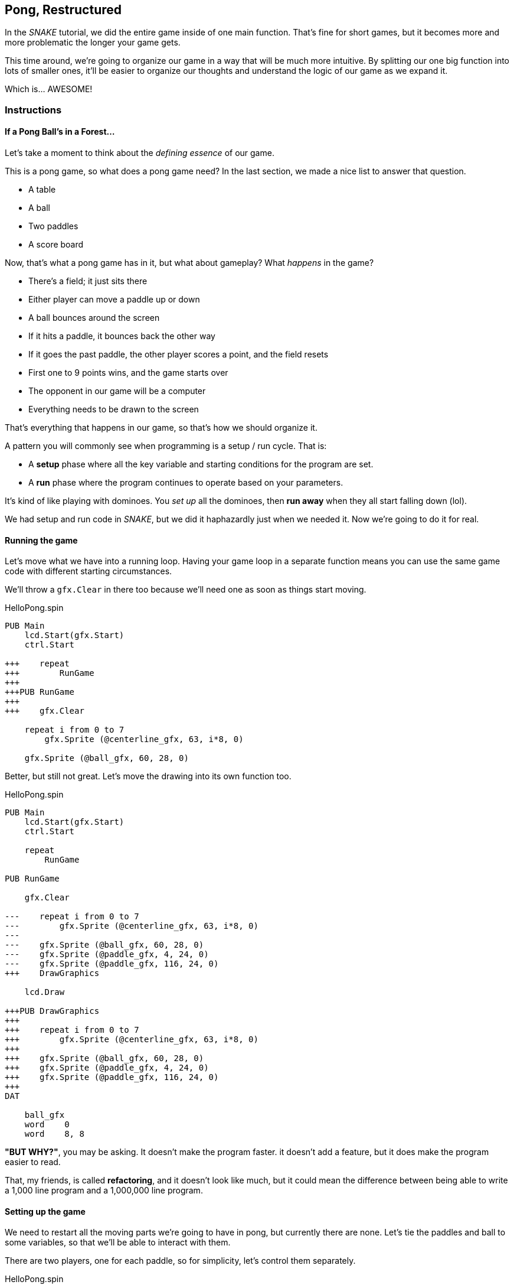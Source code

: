 == Pong, Restructured

In the _SNAKE_ tutorial, we did the entire game inside of one main function. That's fine for short games, but it becomes more and more problematic the longer your game gets.

This time around, we're going to organize our game in a way that will be much more intuitive. By splitting our one big function into lots of smaller ones, it'll be easier to organize our thoughts and understand the logic of our game as we expand it.

Which is... AWESOME!

=== Instructions

==== If a Pong Ball's in a Forest...

Let's take a moment to think about the _defining essence_ of our game.

This is a pong game, so what does a pong game need? In the last section, we made a nice list to answer that question.

// picture of ping pong table would be nice.

- A table
- A ball
- Two paddles
- A score board

Now, that's what a pong game has in it, but what about gameplay? What _happens_ in the game?

- There's a field; it just sits there
- Either player can move a paddle up or down
- A ball bounces around the screen
  - If it hits a paddle, it bounces back the other way
  - If it goes the past paddle, the other player scores a point, and the field resets
- First one to 9 points wins, and the game starts over
- The opponent in our game will be a computer
- Everything needs to be drawn to the screen

That's everything that happens in our game, so that's how we should organize it.

A pattern you will commonly see when programming is a setup / run cycle. That is:

- A *setup* phase where all the key variable and starting conditions for the program are set.
- A *run* phase where the program continues to operate based on your parameters.

It's kind of like playing with dominoes. You _set up_ all the dominoes, then *run away* when they all start falling down (lol).

We had setup and run code in _SNAKE_, but we did it haphazardly just when we needed it. Now we're going to do it for real.

==== Running the game

Let's move what we have into a running loop. Having your game loop in a separate function means you can use the same game code with different starting circumstances.

We'll throw a `gfx.Clear` in there too because we'll need one as soon as things start moving.

[source]
.HelloPong.spin
----
PUB Main
    lcd.Start(gfx.Start)
    ctrl.Start
    
+++    repeat
+++        RunGame
+++    
+++PUB RunGame
+++
+++    gfx.Clear

    repeat i from 0 to 7
        gfx.Sprite (@centerline_gfx, 63, i*8, 0)
    
    gfx.Sprite (@ball_gfx, 60, 28, 0)
----

Better, but still not great. Let's move the drawing into its own function too.


[source]
.HelloPong.spin
----
PUB Main
    lcd.Start(gfx.Start)
    ctrl.Start
    
    repeat
        RunGame
    
PUB RunGame

    gfx.Clear

---    repeat i from 0 to 7
---        gfx.Sprite (@centerline_gfx, 63, i*8, 0)
---    
---    gfx.Sprite (@ball_gfx, 60, 28, 0)
---    gfx.Sprite (@paddle_gfx, 4, 24, 0)
---    gfx.Sprite (@paddle_gfx, 116, 24, 0)
+++    DrawGraphics
    
    lcd.Draw

+++PUB DrawGraphics
+++
+++    repeat i from 0 to 7
+++        gfx.Sprite (@centerline_gfx, 63, i*8, 0)
+++
+++    gfx.Sprite (@ball_gfx, 60, 28, 0)
+++    gfx.Sprite (@paddle_gfx, 4, 24, 0)
+++    gfx.Sprite (@paddle_gfx, 116, 24, 0)
+++
DAT

    ball_gfx
    word    0
    word    8, 8
----

====
*"BUT WHY?"*, you may be asking. It doesn't make the program faster. it doesn't add a feature, but it does make the program easier to read.

That, my friends, is called *refactoring*, and it doesn't look like much, but it could mean the difference between being able to write a 1,000 line program and a 1,000,000 line program.
====

==== Setting up the game

We need to restart all the moving parts we're going to have in pong, but currently there are none. Let's tie the paddles and ball to some variables, so that we'll be able to interact with them.

There are two players, one for each paddle, so for simplicity, let's control them separately.

[source]
.HelloPong.spin
----
VAR
    byte    i
+++    
+++    byte    ballx
+++    byte    bally
+++    
+++    byte    playerx
+++    byte    playery
+++    
+++    byte    opponentx
+++    byte    opponenty

PUB Main
    lcd.Start(gfx.Start)
----

We're going to create a new function that runs before the game loop that sets the starting locations for all of our sprites.

[source]
.HelloPong.spin
----
PUB Main
    lcd.Start(gfx.Start)
    ctrl.Start

+++    SetupGame

    repeat
        RunGame

+++PUB SetupGame
+++
PUB RunGame
----

We already found all the starting values in the previous section. We just need to move them into the new function.

[source]
.HelloPong.spin
----
PUB SetupGame

+++    ballx := 60
+++    bally := 28
+++    
+++    playerx := 4
+++    playery := 24
+++
+++    opponentx := 116
+++    opponenty := 24
----

Then we change all of our `gfx.Sprite` commands (except `@centerline`) to use the new variables.

[source]
.HelloPong.spin
----    
PUB DrawGraphics

    repeat i from 0 to 7
        gfx.Sprite (@centerline_gfx, 63, i*8, 0)
    
***    gfx.Sprite (@ball_gfx, ballx, bally, 0)
***    gfx.Sprite (@paddle_gfx, playerx, playery, 0)
***    gfx.Sprite (@paddle_gfx, opponentx, opponenty, 0)
----

Well, that wasn't so bad! Organizing your code takes a little extra work, but it's totally worth it, because it'll be so much easier to understand in the long run, as the program gets more complicated.